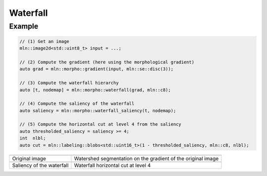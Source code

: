 Waterfall
=========

Example
-------

.. code-block::

    // (1) Get an image
    mln::image2d<std::uint8_t> input = ...;

    // (2) Compute the gradient (here using the morphological gradient)
    auto grad = mln::morpho::gradient(input, mln::se::disc(3));

    // (3) Compute the waterfall hierarchy
    auto [t, nodemap] = mln::morpho::waterfall(grad, mln::c8);

    // (4) Compute the saliency of the waterfall
    auto saliency = mln::morpho::waterfall_saliency(t, nodemap);

    // (5) Compute the horizontal cut at level 4 from the saliency
    auto thresholded_saliency = saliency >= 4;
    int  nlbl;
    auto cut = mln::labeling::blobs<std::uint16_t>(1 - thresholded_saliency, mln::c8, nlbl);

.. list-table::

    * - .. image:: /images/lena_gray.jpg
           :width: 100%

      - .. image:: /images/waterfall_nodemap.png
           :width: 100%

    * - Original image
      - Watershed segmentation on the gradient of the original image

    * - .. image:: /images/waterfall_saliency.png
           :width: 100%
    
      - .. image:: /images/waterfall_cut.png
           :width: 100%

    * - Saliency of the waterfall
      - Waterfall horizontal cut at level 4